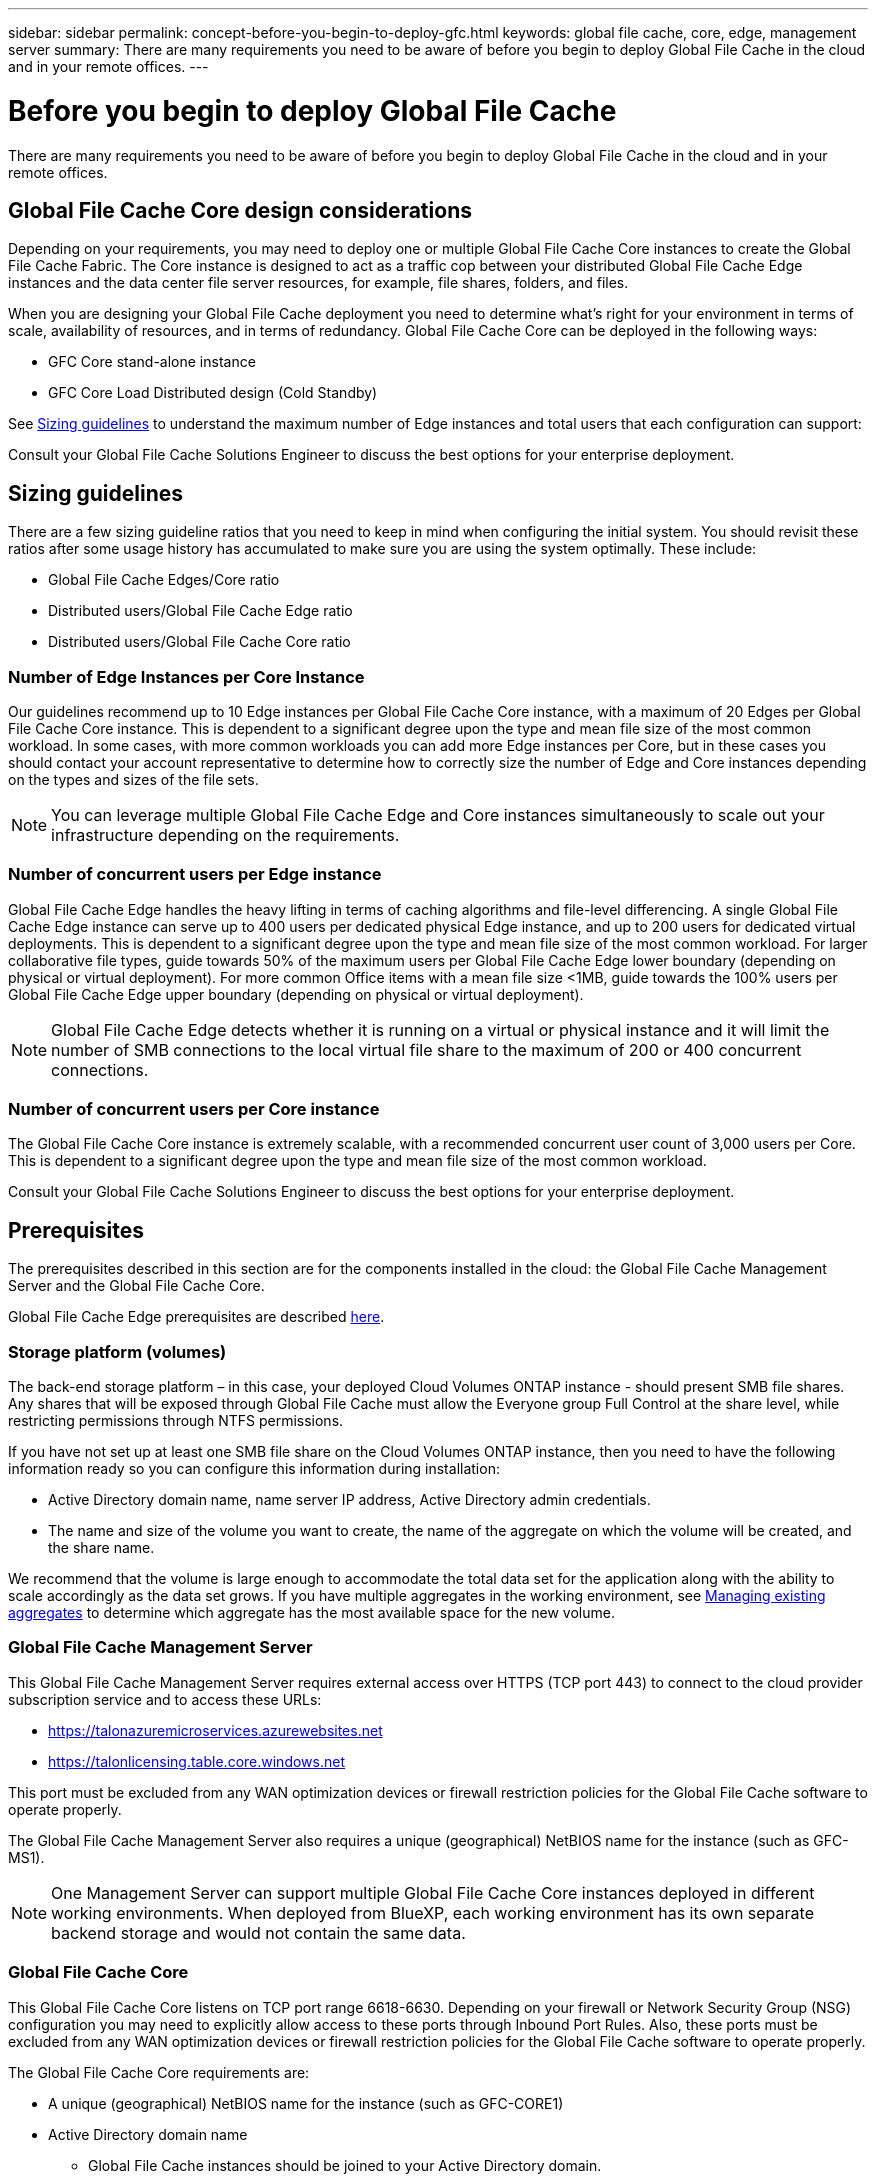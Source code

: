 ---
sidebar: sidebar
permalink: concept-before-you-begin-to-deploy-gfc.html
keywords: global file cache, core, edge, management server
summary: There are many requirements you need to be aware of before you begin to deploy Global File Cache in the cloud and in your remote offices.
---

= Before you begin to deploy Global File Cache
:hardbreaks:
:nofooter:
:icons: font
:linkattrs:
:imagesdir: ./media/

[.lead]
There are many requirements you need to be aware of before you begin to deploy Global File Cache in the cloud and in your remote offices.

== Global File Cache Core design considerations

Depending on your requirements, you may need to deploy one or multiple Global File Cache Core instances to create the Global File Cache Fabric. The Core instance is designed to act as a traffic cop between your distributed Global File Cache Edge instances and the data center file server resources, for example, file shares, folders, and files.

When you are designing your Global File Cache deployment you need to determine what’s right for your environment in terms of scale, availability of resources,  and in terms of redundancy. Global File Cache Core can be deployed in the following ways:

* GFC Core stand-alone instance
* GFC Core Load Distributed design (Cold Standby)

See <<Sizing guidelines>> to understand the maximum number of Edge instances and total users that each configuration can support:

Consult your Global File Cache Solutions Engineer to discuss the best options for your enterprise deployment.

== Sizing guidelines

There are a few sizing guideline ratios that you need to keep in mind when configuring the initial system. You should revisit these ratios after some usage history has accumulated to make sure you are using the system optimally. These include:

* Global File Cache Edges/Core ratio

* Distributed users/Global File Cache Edge ratio

* Distributed users/Global File Cache Core ratio

=== Number of Edge Instances per Core Instance

Our guidelines recommend up to 10 Edge instances per Global File Cache Core instance, with a maximum of 20 Edges per Global File Cache Core instance. This is dependent to a significant degree upon the type and mean file size of the most common workload. In some cases, with more common workloads you can add more Edge instances per Core, but in these cases you should contact your account representative to determine how to correctly size the number of Edge and Core instances depending on the types and sizes of the file sets.

//Removed contact NetApp Support reference per KDA-1543 (https://jira.ngage.netapp.com/browse/KDA-1543).

[NOTE]
You can leverage multiple Global File Cache Edge and Core instances simultaneously to scale out your infrastructure depending on the requirements.

=== Number of concurrent users per Edge instance

Global File Cache Edge handles the heavy lifting in terms of caching algorithms and file-level differencing. A single Global File Cache Edge instance can serve up to 400 users per dedicated physical Edge instance, and up to 200 users for dedicated virtual deployments. This is dependent to a significant degree upon the type and mean file size of the most common workload. For larger collaborative file types, guide towards 50% of the maximum users per Global File Cache Edge lower boundary (depending on physical or virtual deployment). For more common Office items with a mean file size <1MB, guide towards the 100% users per Global File Cache Edge upper boundary (depending on physical or virtual deployment).

[NOTE]
Global File Cache Edge detects whether it is running on a virtual or physical instance and it will limit the number of SMB connections to the local virtual file share to the maximum of 200 or 400 concurrent connections.

=== Number of concurrent users per Core instance

The Global File Cache Core instance is extremely scalable, with a recommended concurrent user count of 3,000 users per Core. This is dependent to a significant degree upon the type and mean file size of the most common workload.

Consult your Global File Cache Solutions Engineer to discuss the best options for your enterprise deployment.

== Prerequisites

The prerequisites described in this section are for the components installed in the cloud: the Global File Cache Management Server and the Global File Cache Core.

Global File Cache Edge prerequisites are described link:download-gfc-resources.html#global-file-cache-edge-requirements[here].

=== Storage platform (volumes)

The back-end storage platform – in this case, your deployed Cloud Volumes ONTAP instance - should present SMB file shares.  Any shares that will be exposed through Global File Cache must allow the Everyone group Full Control at the share level, while restricting permissions through NTFS permissions.

If you have not set up at least one SMB file share on the Cloud Volumes ONTAP instance, then you need to have the following information ready so you can configure this information during installation:

* Active Directory domain name, name server IP address, Active Directory admin credentials.

* The name and size of the volume you want to create, the name of the aggregate on which the volume will be created, and the share name.

We recommend that the volume is large enough to accommodate the total data set for the application along with the ability to scale accordingly as the data set grows. If you have multiple aggregates in the working environment, see https://docs.netapp.com/us-en/cloud-manager-cloud-volumes-ontap/task-manage-aggregates.html[Managing existing aggregates^] to determine which aggregate has the most available space for the new volume.

=== Global File Cache Management Server

This Global File Cache Management Server requires external access over HTTPS (TCP port 443) to connect to the cloud provider subscription service and to access these URLs:

*  https://talonazuremicroservices.azurewebsites.net[https://talonazuremicroservices.azurewebsites.net]
*  https://talonlicensing.table.core.windows.net[https://talonlicensing.table.core.windows.net]

This port must be excluded from any WAN optimization devices or firewall restriction policies for the Global File Cache software to operate properly.

The Global File Cache Management Server also requires a unique (geographical) NetBIOS name for the instance (such as GFC-MS1).

[NOTE]
One Management Server can support multiple Global File Cache Core instances deployed in different working environments. When deployed from BlueXP, each working environment has its own separate backend storage and would not contain the same data.

=== Global File Cache Core

This Global File Cache Core listens on TCP port range 6618-6630. Depending on your firewall or Network Security Group (NSG) configuration you may need to explicitly allow access to these ports through Inbound Port Rules. Also, these ports must be excluded from any WAN optimization devices or firewall restriction policies for the Global File Cache software to operate properly.

The Global File Cache Core requirements are:

* A unique (geographical) NetBIOS name for the instance (such as GFC-CORE1)

* Active Directory domain name

** Global File Cache instances should be joined to your Active Directory domain.

** Global File Cache instances should be managed in a Global File Cache specific Organizational Unit (OU) and excluded from inherited company GPOs.

* Service account. The services on this Global File Cache Core run as a specific domain user account. This account, also known as the Service Account, must have the following privileges on each of the SMB servers that will be associated with the Global File Cache Core instance:

** The provisioned Service Account must be a domain user.
+
Depending on the level of restrictions and GPOs in the network environment, this account might require domain admin privileges.

** It must have "Run as a Service" privileges.

** The password should be set to "Never Expire".

** The account option "User Must Change Password at Next Logon" should be DISABLED (unchecked).

** It must be a member of the back-end file server Built-in Backup Operators group (this is automatically enabled when deployed through BlueXP).

=== License Management Server

* The Global File Cache License Management Server (LMS) should be configured on a Microsoft Windows Server 2016 Standard or Datacenter edition or Windows Server 2019 Standard or Datacenter edition, preferably on the Global File Cache Core instance in the datacenter or cloud.

* If you require a separate Global File Cache LMS instance, you need to install the latest Global File Cache software installation package on a pristine Microsoft Windows Server instance.

* The LMS instance needs to be able to connect to the subscription service (Azure Services / public internet) using HTTPS (TCP port 443).

* The Core and Edge instances need to connect to the LMS instance using HTTPS (TCP port 443).

=== Networking (External Access)

The Global File Cache LMS requires external access over HTTPS (TCP port 443) to the following URLs.

* If you are using GFC subscription-based licensing:

** \https://rest.zuora.com/v1/subscriptions/<subscription-no>
** \https://rest.zuora.com/oauth/token

* If you are using NetApp NSS-based licensing:

** \https://login.netapp.com
** \https://login.netapp.com/ms_oauth/oauth2/endpoints
** \https://login.netapp.com/ms_oauth/oauth2/endpoints/oauthservice/tokens

* If you are using NetApp legacy-based licensing:

** \https://talonazuremicroservices.azurewebsites.net
** \https://talonlicensing.table.core.windows.net

=== Networking

* Firewall: TCP ports should be allowed between Global File Cache Edge and Core instances.

* Global File Cache TCP Ports: 443 (HTTPS), 6618–6630.

* Network optimization devices (such as Riverbed Steelhead) must be configured to pass-thru Global File Cache specific ports (TCP 6618-6630).
